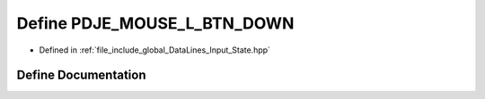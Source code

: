 .. _exhale_define_Input__State_8hpp_1af7586f410ce5333bcf76fb8cae134ffd:

Define PDJE_MOUSE_L_BTN_DOWN
============================

- Defined in :ref:`file_include_global_DataLines_Input_State.hpp`


Define Documentation
--------------------


.. doxygendefine:: PDJE_MOUSE_L_BTN_DOWN
   :project: Project_DJ_Engine